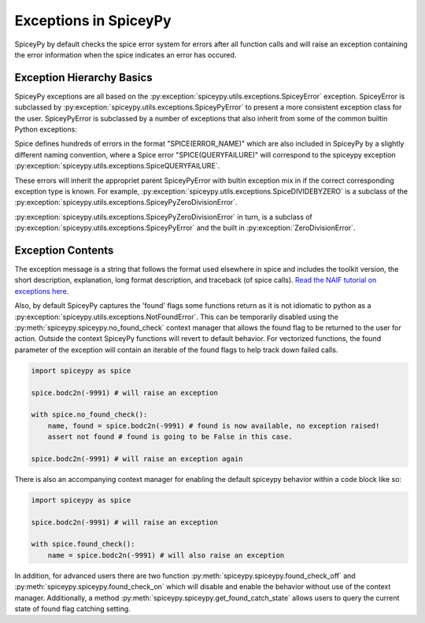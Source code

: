 Exceptions in SpiceyPy
======================

SpiceyPy by default checks the spice error system for errors after all function
calls and will raise an exception containing the error information when the spice indicates an error has occured.

Exception Hierarchy Basics
--------------------------

SpiceyPy exceptions are all based on the :py:exception:`spiceypy.utils.exceptions.SpiceyError` exception.
SpiceyError is subclassed by :py:exception:`spiceypy.utils.exceptions.SpiceyPyError` to present a more consistent exception class for the user.
SpiceyPyError is subclassed by a number of exceptions that also inherit from some of the common builtin Python exceptions:

.. inheritance-diagram:: spiceypy.utils.exceptions.NotFoundError spiceypy.utils.exceptions.SpiceyPyIOError spiceypy.utils.exceptions.SpiceyPyMemoryError spiceypy.utils.exceptions.SpiceyPyTypeError spiceypy.utils.exceptions.SpiceyPyKeyError spiceypy.utils.exceptions.SpiceyPyIndexError spiceypy.utils.exceptions.SpiceyPyRuntimeError spiceypy.utils.exceptions.SpiceyPyValueError spiceypy.utils.exceptions.SpiceyPyZeroDivisionError
   :top-classes: spiceypy.utils.exceptions.SpiceyError spiceypy.utils.exceptions.SpiceyPyError

Spice defines hundreds of errors in the format "SPICE(ERROR_NAME)" which are also included in SpiceyPy by a slightly different naming convention,
where a Spice error "SPICE(QUERYFAILURE)" will correspond to the spiceypy exception :py:exception:`spiceypy.utils.exceptions.SpiceQUERYFAILURE`.

These errors will inherit the appropriet parent SpiceyPyError with bultin exception mix in if the correct corresponding exception type is known.
For example, :py:exception:`spiceypy.utils.exceptions.SpiceDIVIDEBYZERO` is a subclass of the :py:exception:`spiceypy.utils.exceptions.SpiceyPyZeroDivisionError`.

:py:exception:`spiceypy.utils.exceptions.SpiceyPyZeroDivisionError` in turn, is a subclass of :py:exception:`spiceypy.utils.exceptions.SpiceyPyError` and the built in :py:exception:`ZeroDivisionError`.

Exception Contents
------------------

The exception message is a string that follows the format used elsewhere in spice and
includes the toolkit version, the short description, explanation, long format description,
and traceback (of spice calls). `Read the NAIF tutorial on exceptions here. <https://naif.jpl.nasa.gov/pub/naif/toolkit_docs/Tutorials/pdf/individual_docs/32_exceptions.pdf>`_

Also, by default SpiceyPy captures the 'found' flags some functions return as it is not
idiomatic to python as a :py:exception:`spiceypy.utils.exceptions.NotFoundError`. This can be temporarily disabled using
the :py:meth:`spiceypy.spiceypy.no_found_check` context manager that allows the found
flag to be returned to the user for action. Outside the context SpiceyPy functions will revert to default behavior. For vectorized
functions, the found parameter of the exception will contain an iterable of the found flags to help track down failed calls.

.. code:: python

    import spiceypy as spice

    spice.bodc2n(-9991) # will raise an exception

    with spice.no_found_check():
        name, found = spice.bodc2n(-9991) # found is now available, no exception raised!
        assert not found # found is going to be False in this case.

    spice.bodc2n(-9991) # will raise an exception again

There is also an accompanying context manager for enabling the default spiceypy behavior within a code block like so:

.. code:: python

    import spiceypy as spice

    spice.bodc2n(-9991) # will raise an exception

    with spice.found_check():
        name = spice.bodc2n(-9991) # will also raise an exception


In addition, for advanced users there are two function :py:meth:`spiceypy.spiceypy.found_check_off` and :py:meth:`spiceypy.spiceypy.found_check_on`
which will disable and enable the behavior without use of the context manager. Additionally, a method :py:meth:`spiceypy.spiceypy.get_found_catch_state` allows users
to query the current state of found flag catching setting.
